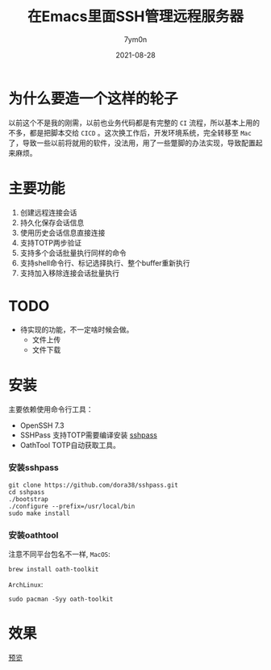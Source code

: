 #+TITLE: 在Emacs里面SSH管理远程服务器
#+AUTHOR: 7ym0n
#+DATE: 2021-08-28
#+HUGO_CUSTOM_FRONT_MATTER: :author "7ym0n"
#+HUGO_BASE_DIR: ../
#+HUGO_SECTION: posts/
#+HUGO_AUTO_SET_LASTMOD: t
#+HUGO_TAGS: Emacs SSH
#+HUGO_CATEGORIES: Emacs SSH
#+HUGO_DRAFT: false
#+HUGO_TOC: true

* 为什么要造一个这样的轮子
以前这个不是我的刚需，以前也业务代码都是有完整的 ~CI~ 流程，所以基本上用的不多，都是把脚本交给 ~CICD~ 。这次换工作后，开发环境系统，完全转移至 ~Mac~ 了，导致一些以前将就用的软件，没法用，用了一些蹩脚的办法实现，导致配置起来麻烦。

* 主要功能
1. 创建远程连接会话
2. 持久化保存会话信息
3. 使用历史会话信息直接连接
4. 支持TOTP两步验证
5. 支持多个会话批量执行同样的命令
6. 支持shell命令行、标记选择执行、整个buffer重新执行
7. 支持加入移除连接会话批量执行

* TODO
- 待实现的功能，不一定啥时候会做。
  - 文件上传
  - 文件下载

* 安装
主要依赖使用命令行工具：
+ OpenSSH 7.3
+ SSHPass 支持TOTP需要编译安装 [[https://github.com/7ym0n/dotfairy/blob/master/lisp/init-ssh.el][sshpass]]
+ OathTool TOTP自动获取工具。



*** 安装sshpass
#+begin_src
git clone https://github.com/dora38/sshpass.git
cd sshpass
./bootstrap
./configure --prefix=/usr/local/bin
sudo make install
#+end_src

*** 安装oathtool
注意不同平台包名不一样, ~MacOS~:
#+begin_src
brew install oath-toolkit
#+end_src
~ArchLinux~:
#+begin_src
sudo pacman -Syy oath-toolkit
#+end_src

* 效果

[[file:~/repos/gitlab.com/scanbuf/static/ssh-manager.png][预览]]
